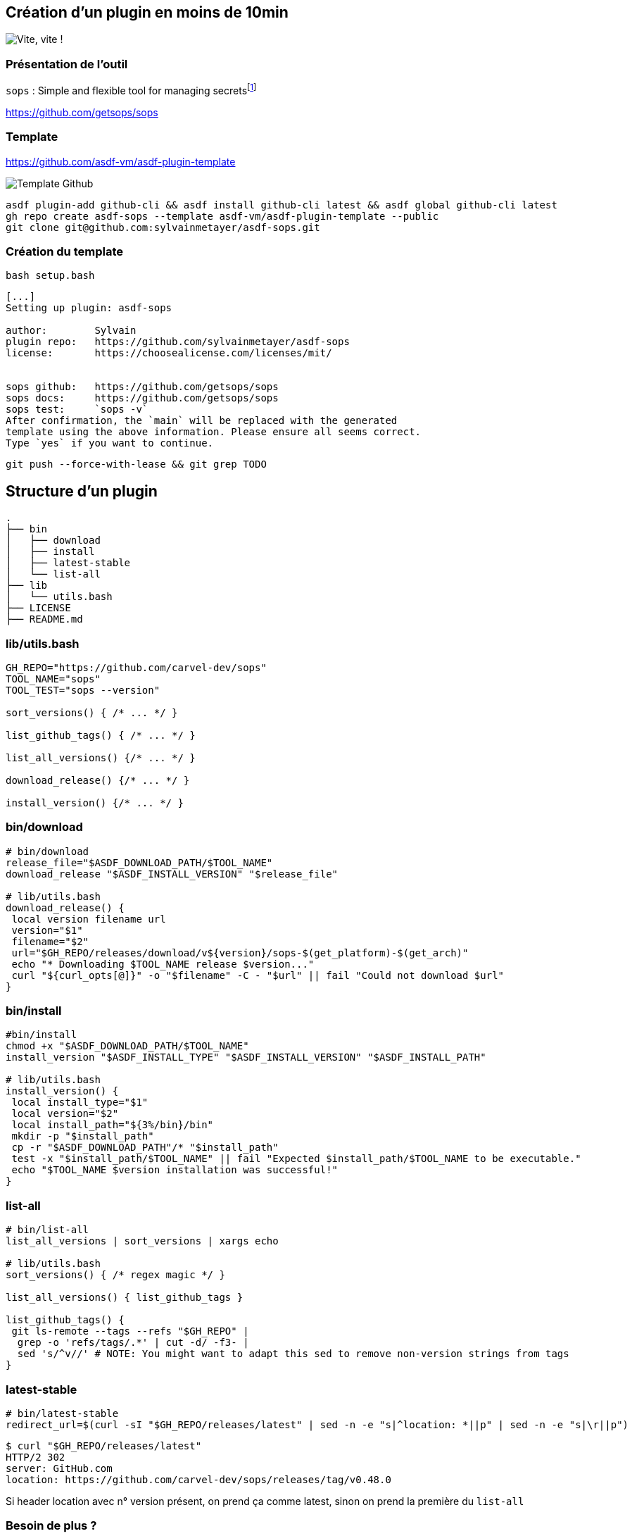 == Création d'un plugin en moins de 10min

image::clock.webp[alt='Vite, vite !']

=== Présentation de l'outil

`sops` : Simple and flexible tool for managing secretsfootnote:[link:https://sops.talks.sylvain.dev[Instant Pub] !]

<https://github.com/getsops/sops>

=== Template

<https://github.com/asdf-vm/asdf-plugin-template>

image::template.png[alt='Template Github']

[%linenums,bash]
----
asdf plugin-add github-cli && asdf install github-cli latest && asdf global github-cli latest
gh repo create asdf-sops --template asdf-vm/asdf-plugin-template --public
git clone git@github.com:sylvainmetayer/asdf-sops.git
----

=== Création du template

`bash setup.bash`

[%linenums,bash]
----
[...]
Setting up plugin: asdf-sops

author:        Sylvain
plugin repo:   https://github.com/sylvainmetayer/asdf-sops
license:       https://choosealicense.com/licenses/mit/


sops github:   https://github.com/getsops/sops
sops docs:     https://github.com/getsops/sops
sops test:     `sops -v`
After confirmation, the `main` will be replaced with the generated
template using the above information. Please ensure all seems correct.
Type `yes` if you want to continue.

----

`git push --force-with-lease && git grep TODO`

== Structure d'un plugin

[%linenums,bash]
----
.
├── bin
│   ├── download
│   ├── install
│   ├── latest-stable
│   └── list-all
├── lib
│   └── utils.bash
├── LICENSE
├── README.md
----

=== lib/utils.bash

[%linenums,bash]
----
GH_REPO="https://github.com/carvel-dev/sops"
TOOL_NAME="sops"
TOOL_TEST="sops --version"

sort_versions() { /* ... */ }

list_github_tags() { /* ... */ }

list_all_versions() {/* ... */ }

download_release() {/* ... */ }

install_version() {/* ... */ }
----

=== bin/download

[%linenums,bash,highlight=1-3|10|12]
----
# bin/download
release_file="$ASDF_DOWNLOAD_PATH/$TOOL_NAME"
download_release "$ASDF_INSTALL_VERSION" "$release_file"

# lib/utils.bash
download_release() {
 local version filename url
 version="$1"
 filename="$2"
 url="$GH_REPO/releases/download/v${version}/sops-$(get_platform)-$(get_arch)"
 echo "* Downloading $TOOL_NAME release $version..."
 curl "${curl_opts[@]}" -o "$filename" -C - "$url" || fail "Could not download $url"
}
----

=== bin/install

[source,bash,highlight=1-3|11-13]
----
#bin/install
chmod +x "$ASDF_DOWNLOAD_PATH/$TOOL_NAME"
install_version "$ASDF_INSTALL_TYPE" "$ASDF_INSTALL_VERSION" "$ASDF_INSTALL_PATH"

# lib/utils.bash
install_version() {
 local install_type="$1"
 local version="$2"
 local install_path="${3%/bin}/bin"
 mkdir -p "$install_path"
 cp -r "$ASDF_DOWNLOAD_PATH"/* "$install_path"
 test -x "$install_path/$TOOL_NAME" || fail "Expected $install_path/$TOOL_NAME to be executable."
 echo "$TOOL_NAME $version installation was successful!"
}
----

=== list-all

[source,bash,highlight=1-2|7-13|5]
----
# bin/list-all
list_all_versions | sort_versions | xargs echo

# lib/utils.bash
sort_versions() { /* regex magic */ }

list_all_versions() { list_github_tags }

list_github_tags() {
 git ls-remote --tags --refs "$GH_REPO" |
  grep -o 'refs/tags/.*' | cut -d/ -f3- |
  sed 's/^v//' # NOTE: You might want to adapt this sed to remove non-version strings from tags
}
----

=== latest-stable

[source,bash%linenums]
----
# bin/latest-stable
redirect_url=$(curl -sI "$GH_REPO/releases/latest" | sed -n -e "s|^location: *||p" | sed -n -e "s|\r||p")
----

[source,bash,highlight=4]
----
$ curl "$GH_REPO/releases/latest"
HTTP/2 302
server: GitHub.com
location: https://github.com/carvel-dev/sops/releases/tag/v0.48.0
----

[.notes]
****
Si header location avec n° version présent, on prend ça comme latest, sinon on prend la première du `list-all`
****

[.columns]
=== Besoin de plus ?

[.column]
--
link:https://asdf-vm.com/plugins/create.html#scripts-overview[Tous les scripts disponibles]
--

[.column]
--
TODO Affichage

image::asdf_scripts.png[alt='scripts disponibles']
--

== Testons ça

<https://github.com/sylvainmetayer/asdf-sops>

[%linenums,bash]
----
$ ./2-plugin-demo.sh
----
